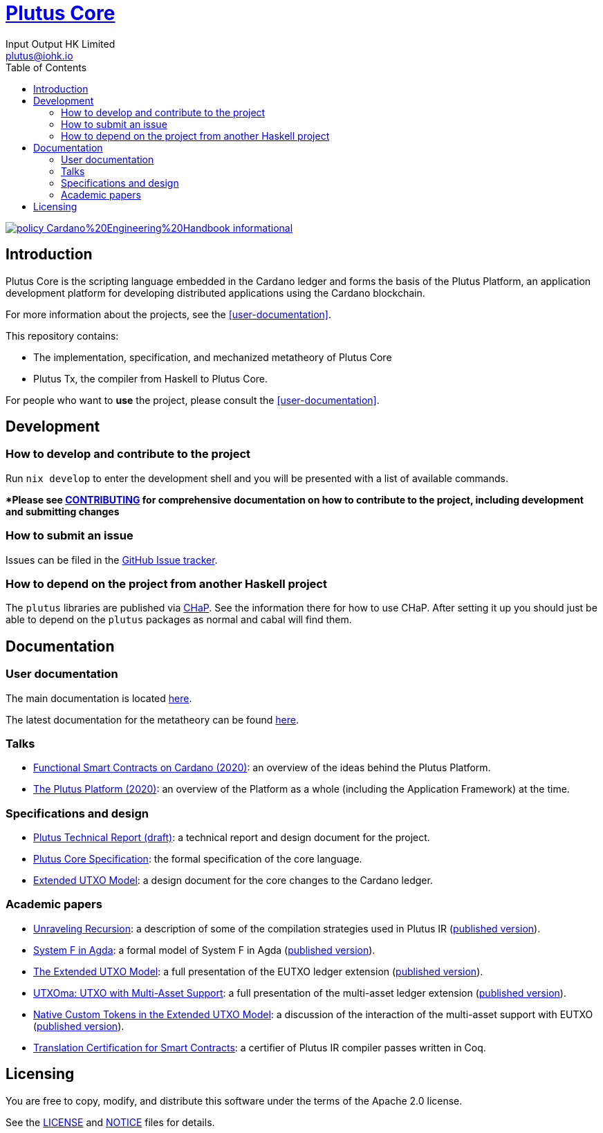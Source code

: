 = https://github.com/input-output-hk/plutus[Plutus Core]
:email: plutus@iohk.io
:author: Input Output HK Limited
:toc: left
:reproducible:

image:https://img.shields.io/badge/policy-Cardano%20Engineering%20Handbook-informational[link=https://input-output-hk.github.io/cardano-engineering-handbook]

== Introduction

Plutus Core is the scripting language embedded in the Cardano ledger and forms the basis of the Plutus Platform, an application development platform for developing distributed applications using the Cardano blockchain.

For more information about the projects, see the <<user-documentation>>.

This repository contains:

* The implementation, specification, and mechanized metatheory of Plutus Core
* Plutus Tx, the compiler from Haskell to Plutus Core.

For people who want to *use* the project, please consult the <<user-documentation>>.

== Development

[[how-to-develop]]
=== How to develop and contribute to the project

Run `nix develop` to enter the development shell and you will be presented with a list of available commands.

**Please see link:CONTRIBUTING{outfilesuffix}[CONTRIBUTING] for comprehensive documentation on how to contribute to the project, including development and submitting changes*

=== How to submit an issue

Issues can be filed in the https://github.com/input-output-hk/plutus/issues[GitHub Issue tracker].

=== How to depend on the project from another Haskell project

The `plutus` libraries are published via https://input-output-hk.github.io/cardano-haskell-packages/[CHaP].
See the information there for how to use CHaP.
After setting it up you should just be able to depend on the `plutus` packages as normal and cabal will find them.

== Documentation

=== User documentation

The main documentation is located https://plutus.readthedocs.io/en/latest/[here].

The latest documentation for the metatheory can be found https://ci.iog.io/job/input-output-hk-plutus/master/x86_64-linux.packages.plutus-metatheory-site/latest/download/1[here].

=== Talks

- https://www.youtube.com/watch?v=MpWeg6Fg0t8[Functional Smart Contracts on Cardano (2020)]: an overview of the ideas behind the Plutus Platform.
- https://www.youtube.com/watch?v=usMPt8KpBeI[The Plutus Platform (2020)]: an overview of the Platform as a whole (including the Application Framework) at the time.

=== Specifications and design

- https://ci.iog.io/job/input-output-hk-plutus/master/x86_64-linux.packages.plutus-report/latest/download/1[Plutus Technical Report (draft)]: a technical report and design document for the project.
- https://ci.iog.io/job/input-output-hk-plutus/master/x86_64-linux.packages.plutus-core-spec/latest/download/1[Plutus Core Specification]: the formal specification of the core language.
- https://ci.iog.io/job/input-output-hk-plutus/master/x86_64-linux.packages.extended-utxo-spec/latest/download/1[Extended UTXO Model]: a design document for the core changes to the Cardano ledger.

=== Academic papers

- https://ci.iog.io/job/input-output-hk-plutus/master/x86_64-linux.packages.unraveling-recursion-paper/latest/download/1[Unraveling Recursion]: a description of some of the compilation strategies used in Plutus IR (https://doi.org/10.1007/978-3-030-33636-3_15[published version]).
- https://ci.iog.io/job/input-output-hk-plutus/master/x86_64-linux.packages.system-f-in-agda-paper/latest/download/1[System F in Agda]: a formal model of System F in Agda (https://doi.org/10.1007/978-3-030-33636-3_10[published version]).
- https://ci.iog.io/job/input-output-hk-plutus/master/x86_64-linux.packages.eutxo-paper/latest/download/1[The Extended UTXO Model]: a full presentation of the EUTXO ledger extension (https://doi.org/10.1007/978-3-030-54455-3_37[published version]).
- https://ci.iog.io/job/input-output-hk-plutus/master/x86_64-linux.packages.utxoma-paper/latest/download/1[UTXOma: UTXO with Multi-Asset Support]: a full presentation of the multi-asset ledger extension (https://doi.org/10.1007/978-3-030-61467-6_8[published version]).
- https://ci.iog.io/job/input-output-hk-plutus/master/x86_64-linux.packages.eutxoma-paper/latest/download/1[Native Custom Tokens in the Extended UTXO Model]: a discussion of the interaction of the multi-asset support with EUTXO (https://doi.org/10.1007/978-3-030-61467-6_7[published version]).
- https://arxiv.org/abs/2201.04919[Translation Certification for Smart Contracts]:  a certifier of Plutus IR compiler passes written in Coq.

== Licensing

You are free to copy, modify, and distribute this software under the terms of the Apache 2.0 license. 

See the link:./LICENSE[LICENSE] and link:./NOTICE[NOTICE] files for details.

